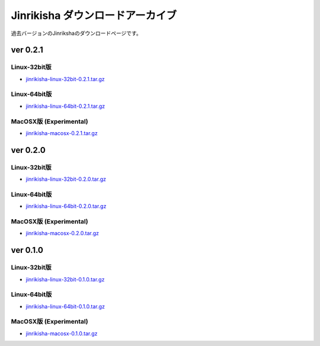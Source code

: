 =================================
Jinrikisha ダウンロードアーカイブ
=================================
過去バージョンのJinrikshaのダウンロードページです。

ver 0.2.1
=========

Linux-32bit版
-------------
* `jinrikisha-linux-32bit-0.2.1.tar.gz`_

..  _`jinrikisha-linux-32bit-0.2.1.tar.gz`: http://www.asakusafw.com/download/jinrikisha/linux/jinrikisha-linux-32bit-0.2.1.tar.gz

Linux-64bit版
-------------
* `jinrikisha-linux-64bit-0.2.1.tar.gz`_

..  _`jinrikisha-linux-64bit-0.2.1.tar.gz`: http://www.asakusafw.com/download/jinrikisha/linux/jinrikisha-linux-64bit-0.2.1.tar.gz

MacOSX版 (Experimental)
-----------------------
* `jinrikisha-macosx-0.2.1.tar.gz`_

..  _`jinrikisha-macosx-0.2.1.tar.gz`: http://www.asakusafw.com/download/jinrikisha/macosx/jinrikisha-macosx-0.2.1.tar.gz

ver 0.2.0
=========

Linux-32bit版
-------------
* `jinrikisha-linux-32bit-0.2.0.tar.gz`_

..  _`jinrikisha-linux-32bit-0.2.0.tar.gz`: http://www.asakusafw.com/download/jinrikisha/linux/jinrikisha-linux-32bit-0.2.0.tar.gz

Linux-64bit版
-------------
* `jinrikisha-linux-64bit-0.2.0.tar.gz`_

..  _`jinrikisha-linux-64bit-0.2.0.tar.gz`: http://www.asakusafw.com/download/jinrikisha/linux/jinrikisha-linux-64bit-0.2.0.tar.gz

MacOSX版 (Experimental)
-----------------------
* `jinrikisha-macosx-0.2.0.tar.gz`_

..  _`jinrikisha-macosx-0.2.0.tar.gz`: http://www.asakusafw.com/download/jinrikisha/macosx/jinrikisha-macosx-0.2.0.tar.gz

ver 0.1.0
=========

Linux-32bit版
-------------
* `jinrikisha-linux-32bit-0.1.0.tar.gz`_

..  _`jinrikisha-linux-32bit-0.1.0.tar.gz`: http://www.asakusafw.com/download/jinrikisha/linux/jinrikisha-linux-32bit-0.1.0.tar.gz

Linux-64bit版
-------------
* `jinrikisha-linux-64bit-0.1.0.tar.gz`_

..  _`jinrikisha-linux-64bit-0.1.0.tar.gz`: http://www.asakusafw.com/download/jinrikisha/linux/jinrikisha-linux-64bit-0.1.0.tar.gz

MacOSX版 (Experimental)
-----------------------
* `jinrikisha-macosx-0.1.0.tar.gz`_

..  _`jinrikisha-macosx-0.1.0.tar.gz`: http://www.asakusafw.com/download/jinrikisha/macosx/jinrikisha-macosx-0.1.0.tar.gz

